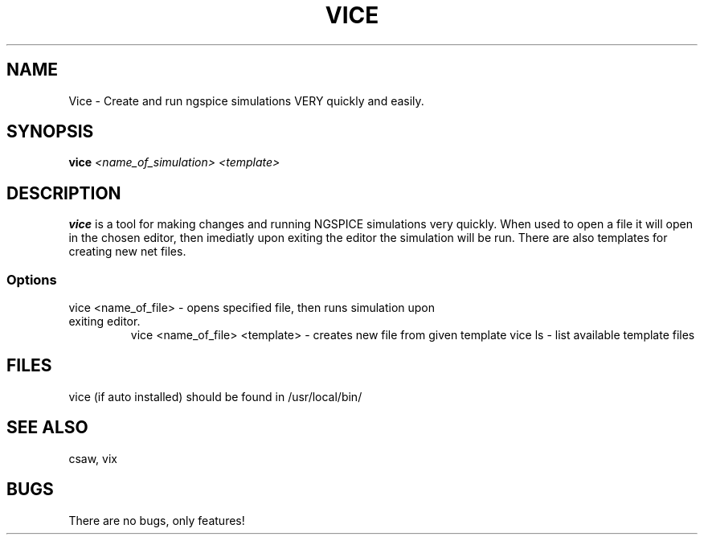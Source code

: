 .TH VICE 1 "John Soupir 23 Dec 2020"
.SH NAME
Vice - Create and run ngspice simulations VERY quickly and easily.
.SH SYNOPSIS
\fBvice\fP \fI<name_of_simulation> <template>\fP
.SH DESCRIPTION
\fBvice\fP is a tool for making changes and running NGSPICE simulations very quickly. When used to \n 
open a file it will open in the chosen editor, then imediatly upon exiting the editor the simulation will be run. There are also templates for creating new net files. 


.SS Options
.TP
vice <name_of_file> - opens specified file, then runs simulation upon exiting editor.
vice <name_of_file> <template> - creates new file from given template
vice ls - list available template files
.SH FILES
.TP
vice (if auto installed) should be found in /usr/local/bin/
.SH "SEE ALSO"
csaw, vix
.SH BUGS
There are no bugs, only features!
